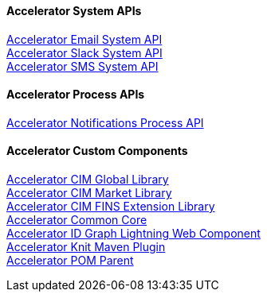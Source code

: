 ==== Accelerator System APIs

[%hardbreaks]
xref:../accel/accelerator-email-system-api.adoc[Accelerator Email System API]
xref:../accel/accelerator-slack-system-api.adoc[Accelerator Slack System API]
xref:../accel/accelerator-sms-system-api.adoc[Accelerator SMS System API]

==== Accelerator Process APIs

[%hardbreaks]
xref:../accel/accelerator-notifications-process-api.adoc[Accelerator Notifications Process API]

==== Accelerator Custom Components

[%hardbreaks]
xref:../accel/accelerator-cim-global-library.adoc[Accelerator CIM Global Library]
xref:../accel/accelerator-cim-market-library.adoc[Accelerator CIM Market Library]
xref:../accel/accelerator-cim-fins-library.adoc[Accelerator CIM FINS Extension Library]
xref:../accel/accelerator-common-core.adoc[Accelerator Common Core]
xref:../accel/accelerator-idgraph-lwc.adoc[Accelerator ID Graph Lightning Web Component]
xref:../accel/accelerator-knit-maven-plugin.adoc[Accelerator Knit Maven Plugin]
xref:../accel/accelerator-pom-parent.adoc[Accelerator POM Parent]
